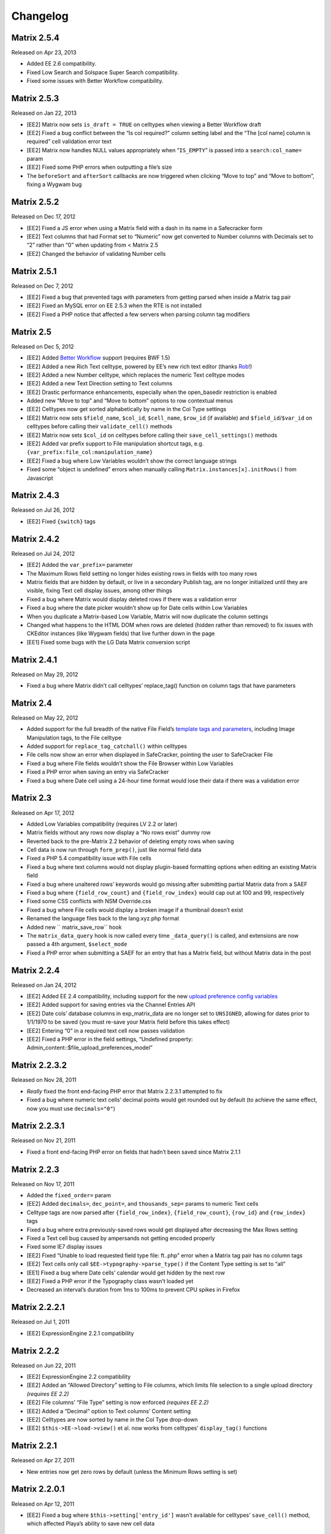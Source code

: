 Changelog
=========

Matrix 2.5.4
----------------------
Released on Apr 23, 2013

* Added EE 2.6 compatibility.
* Fixed Low Search and Solspace Super Search compatibility.
* Fixed some issues with Better Workflow compatibility.

Matrix 2.5.3
----------------------
Released on Jan 22, 2013

* [EE2] Matrix now sets ``is_draft = TRUE`` on celltypes when viewing a Better Workflow draft
* [EE2] Fixed a bug conflict between the “Is col required?” column setting label and the “The [col name] column is required” cell validation error text
* [EE2] Matrix now handles NULL values appropriately when “``IS_EMPTY``” is passed into a ``search:col_name=`` param
* [EE2] Fixed some PHP errors when outputting a file’s size
* The ``beforeSort`` and ``afterSort`` callbacks are now triggered when clicking “Move to top” and “Move to bottom”, fixing a Wygwam bug

Matrix 2.5.2
----------------------
Released on Dec 17, 2012

* [EE2] Fixed a JS error when using a Matrix field with a dash in its name in a Safecracker form
* [EE2] Text columns that had Format set to “Numeric” now get converted to Number columns with Decimals set to “2” rather than “0” when updating from < Matrix 2.5
* [EE2] Changed the behavior of validating Number cells

Matrix 2.5.1
----------------------
Released on Dec 7, 2012

* [EE2] Fixed a bug that prevented tags with parameters from getting parsed when inside a Matrix tag pair
* [EE2] Fixed an MySQL error on EE 2.5.3 when the RTE is not installed
* [EE2] Fixed a PHP notice that affected a few servers when parsing column tag modifiers

Matrix 2.5
----------------------
Released on Dec 5, 2012

* [EE2] Added `Better Workflow <http://betterworkflow.electricputty.co.uk/>`_ support (requires BWF 1.5)
* [EE2] Added a new Rich Text celltype, powered by EE’s new rich text editor (thanks `Rob <https://twitter.com/_rsan>`_!)
* [EE2] Added a new Number celltype, which replaces the numeric Text celltype modes
* [EE2] Added a new Text Direction setting to Text columns
* [EE2] Drastic performance enhancements, especially when the open_basedir restriction is enabled
* Added new “Move to top” and “Move to bottom” options to row contextual menus
* [EE2] Celltypes now get sorted alphabetically by name in the Col Type settings
* [EE2] Matrix now sets ``$field_name``, ``$col_id``, ``$cell_name``, ``$row_id`` (if available) and ``$field_id``/``$var_id`` on celltypes before calling their ``validate_cell()`` methods
* [EE2] Matrix now sets ``$col_id`` on celltypes before calling their ``save_cell_settings()`` methods
* [EE2] Added var prefix support to File manipulation shortcut tags, e.g. ``{var_prefix:file_col:manipulation_name}``
* [EE2] Fixed a bug where Low Variables wouldn’t show the correct language strings
* Fixed some “object is undefined” errors when manually calling ``Matrix.instances[x].initRows()`` from Javascript

Matrix 2.4.3
----------------------
Released on Jul 26, 2012

* [EE2] Fixed ``{switch}`` tags

Matrix 2.4.2
----------------------
Released on Jul 24, 2012

* [EE2] Added the ``var_prefix=`` parameter
* The Maximum Rows field setting no longer hides existing rows in fields with too many rows
* Matrix fields that are hidden by default, or live in a secondary Publish tag, are no longer initialized until they are visible, fixing Text cell display issues, among other things
* Fixed a bug where Matrix would display deleted rows if there was a validation error
* Fixed a bug where the date picker wouldn’t show up for Date cells within Low Variables
* When you duplicate a Matrix-based Low Variable, Matrix will now duplicate the column settings
* Changed what happens to the HTML DOM when rows are deleted (hidden rather than removed) to fix issues with CKEditor instances (like Wygwam fields) that live further down in the page
* [EE1] Fixed some bugs with the LG Data Matrix conversion script

Matrix 2.4.1
----------------------
Released on May 29, 2012

* Fixed a bug where Matrix didn’t call celltypes’ replace_tag() function on column tags that have parameters

Matrix 2.4
----------------------
Released on May 22, 2012

* Added support for the full breadth of the native File Field’s `template tags and parameters <http://expressionengine.com/user_guide/modules/channel/custom_fields.html#file-field>`_, including Image Manipulation tags, to the File celltype
* Added support for ``replace_tag_catchall()`` within celltypes
* File cells now show an error when displayed in SafeCracker, pointing the user to SafeCracker File
* Fixed a bug where File fields wouldn’t show the File Browser within Low Variables
* Fixed a PHP error when saving an entry via SafeCracker
* Fixed a bug where Date cell using a 24-hour time format would lose their data if there was a validation error

Matrix 2.3
----------------------
Released on Apr 17, 2012

* Added Low Variables compatibility (requires LV 2.2 or later)
* Matrix fields without any rows now display a “No rows exist” dummy row
* Reverted back to the pre-Matrix 2.2 behavior of deleting empty rows when saving
* Cell data is now run through ``form_prep()``, just like normal field data
* Fixed a PHP 5.4 compatibility issue with File cells
* Fixed a bug where text columns would not display plugin-based formatting options when editing an existing Matrix field
* Fixed a bug where unaltered rows’ keywords would go missing after submitting partial Matrix data from a SAEF
* Fixed a bug where ``{field_row_count}`` and ``{field_row_index}`` would cap out at 100 and 99, respectively
* Fixed some CSS conflicts with NSM Override.css
* Fixed a bug where File cells would display a broken image if a thumbnail doesn’t exist
* Renamed the language files back to the lang.xyz.php format
* Added new `` matrix_save_row`` hook
* The ``matrix_data_query`` hook is now called every time ``_data_query()`` is called, and extensions are now passed a 4th argument, ``$select_mode``
* Fixed a PHP error when submitting a SAEF for an entry that has a Matrix field, but without Matrix data in the post

Matrix 2.2.4
----------------------
Released on Jan 24, 2012

* [EE2] Added EE 2.4 compatibility, including support for the new `upload preference config variables <http://expressionengine.com/user_guide/cp/content/files/file_upload_preferences.html#overriding-upload-paths-and-urls-using-configuration-variables>`_
* [EE2] Added support for saving entries via the Channel Entries API
* [EE2] Date cols’ database columns in exp_matrix_data are no longer set to ``UNSIGNED``, allowing for dates prior to 1/1/1970 to be saved (you must re-save your Matrix field before this takes effect)
* [EE2] Entering “0” in a required text cell now passes validation
* [EE2] Fixed a PHP error in the field settings, “Undefined property: Admin_content::$file_upload_preferences_model”

Matrix 2.2.3.2
----------------------
Released on Nov 28, 2011

* *Really* fixed the front end-facing PHP error that Matrix 2.2.3.1 attempted to fix
* Fixed a bug where numeric text cells’ decimal points would get rounded out by default (to achieve the same effect, now you must use ``decimals="0"``)

Matrix 2.2.3.1
----------------------
Released on Nov 21, 2011

* Fixed a front end-facing PHP error on fields that hadn’t been saved since Matrix 2.1.1

Matrix 2.2.3
----------------------
Released on Nov 17, 2011

* Added the ``fixed_order=`` param
* [EE2] Added ``decimals=``, ``dec_point=``, and ``thousands_sep=`` params to numeric Text cells
* Celltype tags are now parsed after ``{field_row_index}``, ``{field_row_count}``, ``{row_id}`` and ``{row_index}`` tags
* Fixed a bug where extra previously-saved rows would get displayed after decreasing the Max Rows setting
* Fixed a Text cell bug caused by ampersands not getting encoded properly
* Fixed some IE7 display issues
* [EE2] Fixed “Unable to load requested field type file: ft..php” error when a Matrix tag pair has no column tags
* [EE2] Text cells only call ``$EE->typography->parse_type()`` if the Content Type setting is set to “all”
* [EE1] Fixed a bug where Date cells’ calendar would get hidden by the next row
* [EE2] Fixed a PHP error if the Typography class wasn’t loaded yet
* Decreased an interval’s duration from 1ms to 100ms to prevent CPU spikes in Firefox

Matrix 2.2.2.1
----------------------
Released on Jul 1, 2011

* [EE2] ExpressionEngine 2.2.1 compatibility

Matrix 2.2.2
----------------------
Released on Jun 22, 2011

* [EE2] ExpressionEngine 2.2 compatibility
* [EE2] Added an “Allowed Directory” setting to File columns, which limits file selection to a single upload directory *(requires EE 2.2)*
* [EE2] File columns’ “File Type” setting is now enforced *(requires EE 2.2)*
* [EE2] Added a “Decimal” option to Text columns’ Content setting
* [EE2] Celltypes are now sorted by name in the Col Type drop-down
* [EE2] ``$this->EE->load->view()`` et al. now works from celltypes’ ``display_tag()`` functions

Matrix 2.2.1
----------------------
Released on Apr 27, 2011

* New entries now get zero rows by default (unless the Minimum Rows setting is set)

Matrix 2.2.0.1
----------------------
Released on Apr 12, 2011

* [EE2] Fixed a bug where ``$this->setting['entry_id']`` wasn’t available for celltypes’ ``save_cell()`` method, which affected Playa’s ability to save new cell data

Matrix 2.2
----------------------
Released on Apr 12, 2011

* Added the “Minimum Rows” field setting
* Matrix fields that have no rows actually display no rows now
* Clicking the tab key in the Matrix field configuration settings now favors inputs in the same column
* [EE2] Added the “Is col required?” column setting
* [EE2] Added the ``validate_cell()`` celltype method
* [EE2] Changed the way Matrix columns are associated with their fields (we now use the exp_matrix_cols.field_id column)
* [EE2] Matrix columns are now duplicated alongside field duplication, via MSM
* [EE2] Removed unnecessary ``<input type="file">`` from File cells
* [EE1] Replaced the jQuery UI Datepicker with an EE1-style calendar for Date cells
* Cell tags are now parsed before ``{field_row_index}``, ``{field_row_count}``, ``{row_index}``, ``{row_count}``, and ``{row_id}`` tags
* [EE1] Fixed the “Auto <br>” Text format setting
* [EE2] Fixed a validation bug where the File celltype would think there was a problem selecting a file, even if there wasn’t

Matrix 2.1.4.1
----------------------
Released on Mar 16, 2011

* [EE2] Fixed a PHP error that occurred when parsing Matrix tag pairs that have parameters
* [EE2] Minor template performance enhancement
* [EE1] Matrix now passes the current cell object to celltypes using the legacy ``onDisplayCell`` Javascript callback

Matrix 2.1.4
----------------------
Released on Mar 15, 2011

* Added ``:average``, ``:sum``, ``:lowest``, and ``:highest`` fieldtype tags
* Replaced “Remove column” and “Remove row” language with “Delete column” and “Delete row”
* Moved all field language into the localizable lang file
* Fixed a Javascript error preventing Matrix fields from initializing if the field name contained double quotes
* [EE2] Fixed some cross-browser keystroke detection issues for numeric text fields
* [EE2] Brought back custom Matrix tag parsing for its primary tag pair, while we wait for ExpressionEngine templating bugs to be fixed

Matrix 2.1.3
----------------------
Released on Feb 2, 2011

* Fine-tuned the keystroke detection in text cells
* Added a defense against negative ``offset=`` and ``limit=`` params
* [EE2] Eliminated Matrix’s reliance on its extension

Matrix 2.1.2
----------------------
Released on Jan 4, 2011

* Added ``{row_index}``, and ``{field_row_count}``, ``{field_row_index}``, ``{field_total_rows}`` single variable tags
* Added ``{prev_row}`` and ``{next_row}`` variable tag pairs
* Prevented some duplicate SQL queries in the templates
* [EE1] Fixed a PHP error that occurred when deleting entries
* [EE2] Fixed a bug where ``settings_modify_matrix_column()`` was passed column settings in an inconsistent format

Matrix 2.1.1.2
----------------------
Released on Dec 22, 2010

* [EE2] Added an error message to the bundled File celltype for when the EE2 File Manager `doesn’t work <http://expressionengine.com/bug_tracker/bug/13240/>`_
* [EE2] Fixed a bug that would cause a SQL error when deleting a Matrix field that had no rows

Matrix 2.1.1.1
----------------------
Released on Dec 15, 2010

* [EE2] Fixed a PHP bug that occurred  while deleting a Matrix field

Matrix 2.1.1
----------------------
Released on Dec 15, 2010

* Added “Auto <br>” and “XHTML” text formatting options to Text cells
* Text cells now respect the “Allow image URLs in channel entries?” and “Automatically turn URLs and email addresses into links?” channel preferences
* Fixed column label previewing for new, unsaved columns in the field settings
* Column instructions can now have line breaks
* Added ``set_row_ids=``, ``set_classes=``, ``set_widths=``, ``border=``, ``width=``, and ``class=`` parameters to the ``:table`` tag
* Fixed a couple PHP errors
* [EE2] Added “Integer” and “Number” text content options to Text cells
* [EE2] Added ``settings_modify_matrix_column()`` celltype method, enabling celltypes to customize their ``exp_matrix_data`` column(s) settings
* [EE2] Celltypes are now filled-up with their field settings before their ``pre-process()`` method is called
* [EE2] Column settings and data associated with a Matrix field are now deleted from the database when the Matrix field is deleted *(requires EE 2.1.2)*
* [EE2] Fixed template parser for celltypes which don’t return anything in their tag functions
* [EE2] Fixed an incompatibility with Solspace Super Search

Matrix 2.1
----------------------
Released on Nov 29, 2010

* Single primary tags (and empty primary tag pairs) will now return nothing, rather than fall back to the ``:table`` tag
* ``{switch}`` tags are now parsed after cell tags
* Added Upgrading Instructions to the Docs
* Added ``post_save_cell()`` celltype callback function
* Added ``delete_rows()`` celltype callback function
* [EE2] Celltypes’ ``pre_process()`` method will now be called if it exists
* [EE2] Calling ``$this->EE->load->view()`` now works as expected from ``display_cell_settings()`` and ``display_cell()``

Matrix 2.0.12
----------------------
Released on Nov 16, 2010

* [EE2] Fixed template parsing when two fields from different MSM sites have the same name
* [EE2] Fixed a PHP error

Matrix 2.0.11
----------------------
Released on Sep 17, 2010

* Fixed a PHP bug that presented the second to last column twice, in place of the should-be last column

Matrix 2.0.10
----------------------
Released on Sep 16, 2010

* Prevent scrollbars on Text cells
* Fixed a bug where Matrix would consider an empty array to be non-null cell data
* [EE1] Respect the “Convert ASCII to Entities” global weblog preference
* [EE1] Fixed PHP errors that occurred when a selected celltype was disabled
* [EE2] Added ``:filename``, ``:extension``, and ``:filesize`` tags to File celltype

Matrix 2.0.9
----------------------
Released on Aug 31, 2010

* Fixed display issue when a dollar sign is present in the column labels or instructions
* [EE2] Added autosave support
* [EE2] Made ``$this->row`` available to celltypes within ``replace_tag()``, etc.

Matrix 2.0.8
----------------------
Released on Aug 16, 2010

* Made it easier for other JS scripts to interact with Matrix fields on the Publish page
* Made all PHP includes use absolute paths
* Remember cells with the value of “0”
* [EE1] Fixed “Operation aborted” IE error in SAEFs
* [EE1] Fixed ``dynamic_parameters=`` param
* [EE2] Added `MX Cloner <http://devot-ee.com/add-ons/mx-cloner/>`_ support
* [EE2] Make ``$this->row_id`` available to celltypes in ``display_cell()`` for pre-saved rows
* [EE2] Fixed incompatibilities with other add-ons using ``generate_json()``
* [EE2] Made File cells return nothing in the template when no file is selected

Matrix 2.0.7.1
----------------------
Released on Jul 30, 2010

* Removed ``console.log()`` call from JS

Matrix 2.0.7
----------------------
Released on Jul 27, 2010

* Bundled documentation
* Moved theme files into themes/third_party/matrix
* Fixed JS syntax issues
* [EE1] `Cloner <http://expressionengine.com/downloads/details/cloner/>`_ support
* [EE1] LG Add-on Updater support
* [EE2] Fixed alternate template tags for celltypes (“``{cell:alt_tag}``”)
* [EE2] Fixed PHP errors that would occur when saving an entry that didn’t have a Matrix field
* [EE2] Fixed an issue that prevented Matrix tags from working when being pulled from a different MSM site

Matrix 2.0.6
----------------------
Released on Jun 10, 2010

* [EE2] Fixed a template-facing PHP error

Matrix 2.0.5
----------------------
Released on Jun 10, 2010

* Bring back support for ``<``, ``>``, ``<=``, and ``>=`` prefixes for the ``search:`` parameter
* Fixed PHP warning that occurred when using a celltype that doesn’t have any settings
* [EE1] Auto-serialize and -unserialize array-based cell data, for consistency with FF Matrix 1.x
* [EE1] Fixed PHP warning when updating from FF Matrix
* [EE2] Template performance improvements
* [EE2] Made the ``col_id``, ``col_name``, and ``row_name`` available to celltypes on save
* [EE2] Retain Matrix data when submitting an entry that doesn’t validate
* [EE2] Fixed a MySQL error that occurred when installing the Matrix extension on some Windows servers

Matrix 2.0.4
----------------------
Released on May 19, 2010

* Added ``{row_id}`` `tag variable <http://pixelandtonic.com/matrix/docs/templates>`_
* Added ``row_id=`` `tag parameter <http://pixelandtonic.com/matrix/docs/templates>`_
* Fixed jQuery 1.4 compatibility
* Fixed an IE 6/7 compatibility issue
* Changed the way the row contextual menus get appended to the DOM, fixing a z-index issue with the Corporate theme
* Changed the way Text cells’ Max Length setting gets enforced, fixing an issue with saving cells with multibyte characters
* [EE1] Fixed an issue that prevented Matrix tags from working when being pulled from a different MSM site
* [EE1] Fixed ``{switch}`` tags

Matrix 2.0.3
----------------------
Released on May 10, 2010

* [EE1] Fixed a bug that prevented the menu options from displaying

Matrix 2.0.2
----------------------
Released on May 9, 2010

* Fixed ``orderby`` and ``sort`` params

Matrix 2.0.1
----------------------
Released on May 8, 2010

* Moved all language to the localizable language files
* Fixed text selection quirks
* Fixed ``{if matrix_field}`` conditionals for Matrix fields that don’t have any searchable columns
* [EE1] Fixed SAEF support (requires `FieldFrame <http://pixelandtonic.com/fieldframe>`_ 1.4.2)
* [EE1] Fixed ``search:xyz`` params
* [EE1] Fixed the combination of ``offset`` and ``limit`` params
* [EE2] Switched conditional tag parsing over to EE’s native function

Matrix 2.0
----------------------
Released on May 4, 2010

* EE2 Compatibility
* New UI
* File celltype for EE2
* Column instructions settings
* Column width settings
* Per-column search settings
* Data is now stored in its own database table

Matrix 1.5
----------------------
Released on Feb 23, 2010

* Initial public release
* Added ``dynamic_parameters=`` param
* Added calendar picker to Date celltype
* Allow empty strings in ``offset=`` and ``limit=`` params


